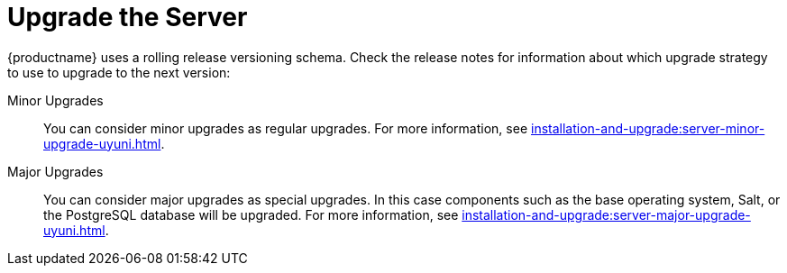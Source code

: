 [[server-upgrade-intro]]
= Upgrade the Server

{productname} uses a rolling release versioning schema.
Check the release notes for information about which upgrade strategy to use to upgrade to the next version:

Minor Upgrades::
You can consider minor upgrades as regular upgrades.
For more information, see xref:installation-and-upgrade:server-minor-upgrade-uyuni.adoc[].

Major Upgrades::
You can consider major upgrades as special upgrades.
In this case components such as the base operating system, Salt, or the PostgreSQL database will be upgraded.
For more information, see xref:installation-and-upgrade:server-major-upgrade-uyuni.adoc[].
